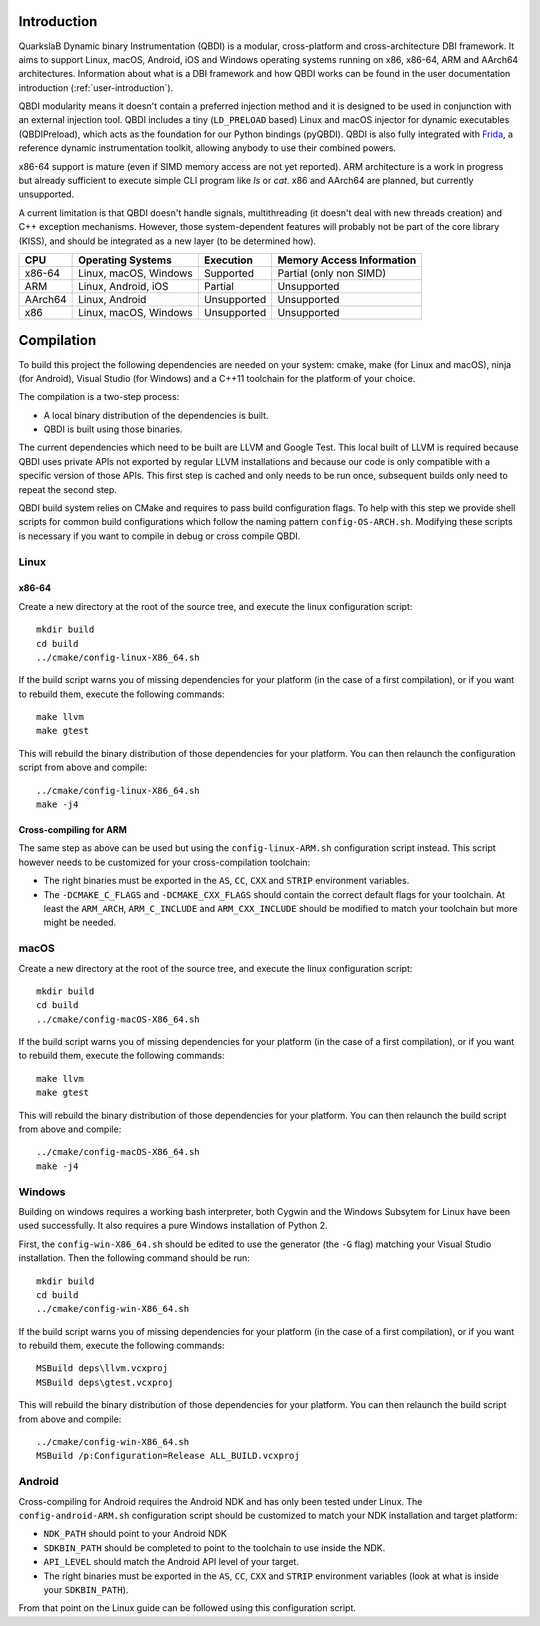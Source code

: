 Introduction
============
.. intro

QuarkslaB Dynamic binary Instrumentation (QBDI) is a modular, cross-platform and cross-architecture 
DBI framework. It aims to support Linux, macOS, Android, iOS and Windows operating systems running on 
x86, x86-64, ARM and AArch64 architectures. Information about what is a DBI framework and how QBDI 
works can be found in the user documentation introduction (:ref:`user-introduction`).

QBDI modularity means it doesn't contain a preferred injection method and it is designed to be
used in conjunction with an external injection tool. QBDI includes a tiny (``LD_PRELOAD`` based)
Linux and macOS injector for dynamic executables (QBDIPreload), which acts as the foundation for our
Python bindings (pyQBDI).
QBDI is also fully integrated with `Frida <https://frida.re>`_, a reference dynamic instrumentation toolkit,
allowing anybody to use their combined powers.

x86-64 support is mature (even if SIMD memory access are not yet reported). ARM architecture is
a work in progress but already sufficient to execute simple CLI program like *ls* or *cat*.
x86 and AArch64 are planned, but currently unsupported.

A current limitation is that QBDI doesn't handle signals, multithreading (it doesn't deal with new
threads creation) and C++ exception mechanisms.
However, those system-dependent features will probably not be part of the core library (KISS),
and should be integrated as a new layer (to be determined how).

.. role:: green
.. role:: yellow
.. role:: orange
.. role:: red

=======   =====================   ======================   =================================
CPU       Operating Systems       Execution                Memory Access Information
=======   =====================   ======================   =================================
x86-64    Linux, macOS, Windows   :green:`Supported`       :yellow:`Partial (only non SIMD)`
ARM       Linux, Android, iOS     :yellow:`Partial`        :red:`Unsupported`
AArch64   Linux, Android          :red:`Unsupported`       :red:`Unsupported`
x86       Linux, macOS, Windows   :red:`Unsupported`       :red:`Unsupported`
=======   =====================   ======================   =================================

.. intro-end

Compilation
===========
.. compil

To build this project the following dependencies are needed on your system: cmake, make (for Linux
and macOS), ninja (for Android), Visual Studio (for Windows) and a C++11 toolchain for the platform of
your choice.

The compilation is a two-step process:

* A local binary distribution of the dependencies is built.
* QBDI is built using those binaries.

The current dependencies which need to be built are LLVM and Google Test. This local built of 
LLVM is required because QBDI uses private APIs not exported by regular LLVM installations and 
because our code is only compatible with a specific version of those APIs. This first step is 
cached and only needs to be run once, subsequent builds only need to repeat the second step.

QBDI build system relies on CMake and requires to pass build configuration flags. To help with 
this step we provide shell scripts for common build configurations which follow the naming pattern 
``config-OS-ARCH.sh``. Modifying these scripts is necessary if you want to compile in debug or 
cross compile QBDI.

Linux
-----

x86-64
^^^^^^

Create a new directory at the root of the source tree, and execute the linux configuration script::

    mkdir build
    cd build
    ../cmake/config-linux-X86_64.sh

If the build script warns you of missing dependencies for your platform (in the case of a first 
compilation), or if you want to rebuild them, execute the following commands::

    make llvm
    make gtest

This will rebuild the binary distribution of those dependencies for your platform. You can
then relaunch the configuration script from above and compile::

    ../cmake/config-linux-X86_64.sh
    make -j4

Cross-compiling for ARM
^^^^^^^^^^^^^^^^^^^^^^^

The same step as above can be used but using the ``config-linux-ARM.sh`` configuration script 
instead. This script however needs to be customized for your cross-compilation toolchain:

* The right binaries must be exported in the ``AS``, ``CC``, ``CXX`` and ``STRIP`` environment 
  variables.
* The ``-DCMAKE_C_FLAGS`` and ``-DCMAKE_CXX_FLAGS`` should contain the correct default flags for 
  your toolchain. At least the ``ARM_ARCH``, ``ARM_C_INCLUDE`` and ``ARM_CXX_INCLUDE`` should be 
  modified to match your toolchain but more might be needed.

macOS
-----

Create a new directory at the root of the source tree, and execute the linux configuration script::

    mkdir build
    cd build
    ../cmake/config-macOS-X86_64.sh

If the build script warns you of missing dependencies for your platform (in the case of a first 
compilation), or if you want to rebuild them, execute the following commands::

    make llvm
    make gtest


This will rebuild the binary distribution of those dependencies for your platform. You can
then relaunch the build script from above and compile::

    ../cmake/config-macOS-X86_64.sh
    make -j4

Windows
-------

Building on windows requires a working bash interpreter, both Cygwin and the Windows Subsytem for 
Linux have been used successfully. It also requires a pure Windows installation of Python 2.

First, the ``config-win-X86_64.sh`` should be edited to use the generator (the ``-G`` flag) 
matching your Visual Studio installation. Then the following command should be run::

    mkdir build
    cd build
    ../cmake/config-win-X86_64.sh

If the build script warns you of missing dependencies for your platform (in the case of a first 
compilation), or if you want to rebuild them, execute the following commands::

    MSBuild deps\llvm.vcxproj
    MSBuild deps\gtest.vcxproj

This will rebuild the binary distribution of those dependencies for your platform. You can
then relaunch the build script from above and compile::

    ../cmake/config-win-X86_64.sh
    MSBuild /p:Configuration=Release ALL_BUILD.vcxproj

Android
-------

Cross-compiling for Android requires the Android NDK and has only been tested under Linux. The 
``config-android-ARM.sh`` configuration script should be customized to match your NDK installation 
and target platform:

* ``NDK_PATH`` should point to your Android NDK
* ``SDKBIN_PATH`` should be completed to point to the toolchain to use inside the NDK.
* ``API_LEVEL`` should match the Android API level of your target.
* The right binaries must be exported in the ``AS``, ``CC``, ``CXX`` and ``STRIP`` environment 
  variables (look at what is inside your ``SDKBIN_PATH``).

From that point on the Linux guide can be followed using this configuration script.

.. compil-end
